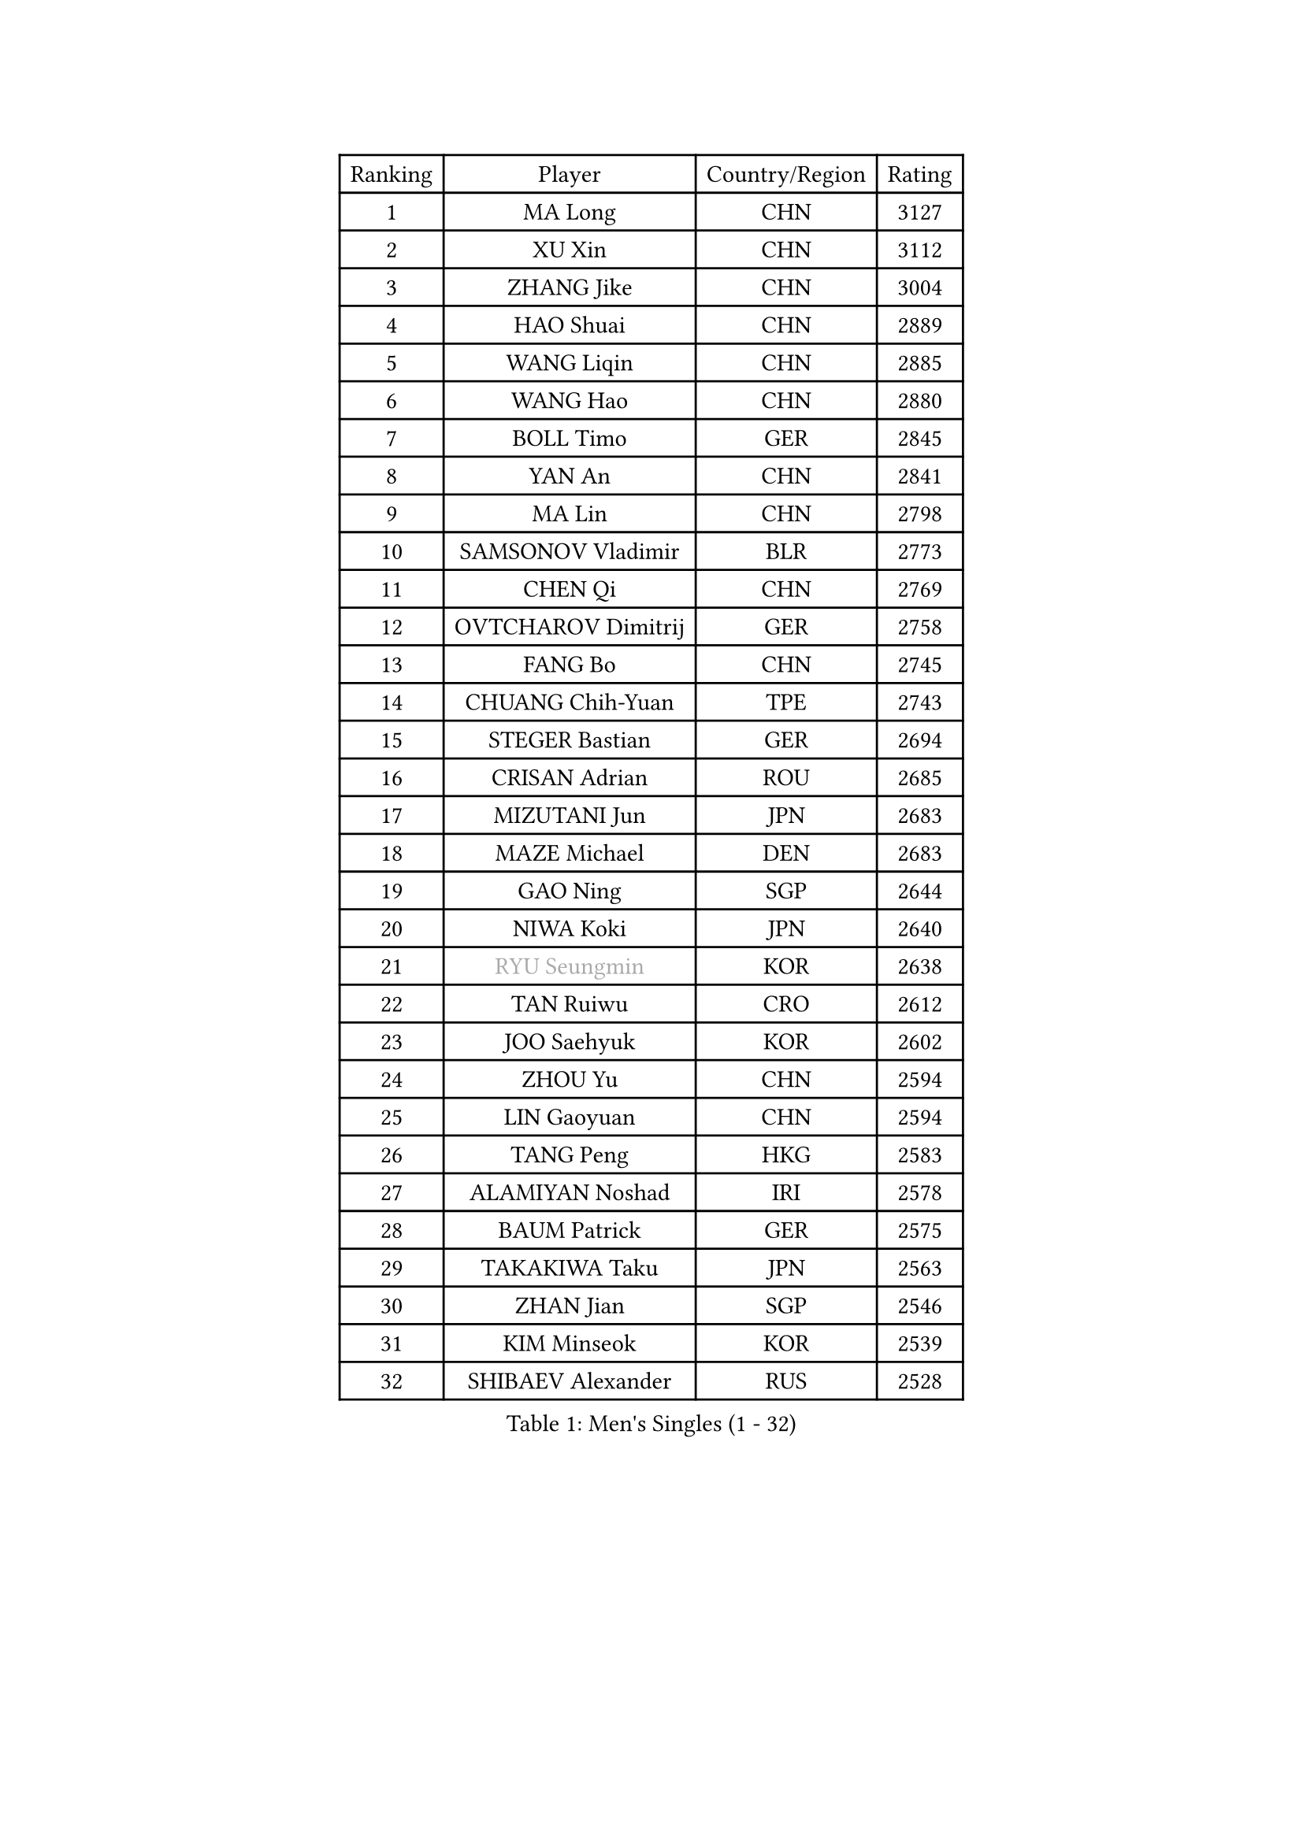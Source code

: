 
#set text(font: ("Courier New", "NSimSun"))
#figure(
  caption: "Men's Singles (1 - 32)",
    table(
      columns: 4,
      [Ranking], [Player], [Country/Region], [Rating],
      [1], [MA Long], [CHN], [3127],
      [2], [XU Xin], [CHN], [3112],
      [3], [ZHANG Jike], [CHN], [3004],
      [4], [HAO Shuai], [CHN], [2889],
      [5], [WANG Liqin], [CHN], [2885],
      [6], [WANG Hao], [CHN], [2880],
      [7], [BOLL Timo], [GER], [2845],
      [8], [YAN An], [CHN], [2841],
      [9], [MA Lin], [CHN], [2798],
      [10], [SAMSONOV Vladimir], [BLR], [2773],
      [11], [CHEN Qi], [CHN], [2769],
      [12], [OVTCHAROV Dimitrij], [GER], [2758],
      [13], [FANG Bo], [CHN], [2745],
      [14], [CHUANG Chih-Yuan], [TPE], [2743],
      [15], [STEGER Bastian], [GER], [2694],
      [16], [CRISAN Adrian], [ROU], [2685],
      [17], [MIZUTANI Jun], [JPN], [2683],
      [18], [MAZE Michael], [DEN], [2683],
      [19], [GAO Ning], [SGP], [2644],
      [20], [NIWA Koki], [JPN], [2640],
      [21], [#text(gray, "RYU Seungmin")], [KOR], [2638],
      [22], [TAN Ruiwu], [CRO], [2612],
      [23], [JOO Saehyuk], [KOR], [2602],
      [24], [ZHOU Yu], [CHN], [2594],
      [25], [LIN Gaoyuan], [CHN], [2594],
      [26], [TANG Peng], [HKG], [2583],
      [27], [ALAMIYAN Noshad], [IRI], [2578],
      [28], [BAUM Patrick], [GER], [2575],
      [29], [TAKAKIWA Taku], [JPN], [2563],
      [30], [ZHAN Jian], [SGP], [2546],
      [31], [KIM Minseok], [KOR], [2539],
      [32], [SHIBAEV Alexander], [RUS], [2528],
    )
  )#pagebreak()

#set text(font: ("Courier New", "NSimSun"))
#figure(
  caption: "Men's Singles (33 - 64)",
    table(
      columns: 4,
      [Ranking], [Player], [Country/Region], [Rating],
      [33], [LEE Jungwoo], [KOR], [2526],
      [34], [SKACHKOV Kirill], [RUS], [2523],
      [35], [OH Sangeun], [KOR], [2519],
      [36], [KIM Hyok Bong], [PRK], [2518],
      [37], [FREITAS Marcos], [POR], [2515],
      [38], [WANG Eugene], [CAN], [2514],
      [39], [SUSS Christian], [GER], [2511],
      [40], [CHEN Chien-An], [TPE], [2510],
      [41], [GACINA Andrej], [CRO], [2503],
      [42], [PITCHFORD Liam], [ENG], [2502],
      [43], [LIVENTSOV Alexey], [RUS], [2501],
      [44], [FAN Zhendong], [CHN], [2500],
      [45], [GIONIS Panagiotis], [GRE], [2493],
      [46], [MATSUMOTO Cazuo], [BRA], [2493],
      [47], [CHAN Kazuhiro], [JPN], [2486],
      [48], [MATSUDAIRA Kenta], [JPN], [2486],
      [49], [GARDOS Robert], [AUT], [2480],
      [50], [LI Ping], [QAT], [2479],
      [51], [YOSHIMURA Maharu], [JPN], [2478],
      [52], [MURAMATSU Yuto], [JPN], [2469],
      [53], [CHEN Weixing], [AUT], [2468],
      [54], [GORAK Daniel], [POL], [2467],
      [55], [CHO Eonrae], [KOR], [2460],
      [56], [HOU Yingchao], [CHN], [2459],
      [57], [#text(gray, "YOON Jaeyoung")], [KOR], [2452],
      [58], [APOLONIA Tiago], [POR], [2451],
      [59], [MATTENET Adrien], [FRA], [2450],
      [60], [LIN Ju], [DOM], [2449],
      [61], [YOSHIDA Kaii], [JPN], [2448],
      [62], [JIANG Tianyi], [HKG], [2434],
      [63], [FEGERL Stefan], [AUT], [2427],
      [64], [MONTEIRO Joao], [POR], [2427],
    )
  )#pagebreak()

#set text(font: ("Courier New", "NSimSun"))
#figure(
  caption: "Men's Singles (65 - 96)",
    table(
      columns: 4,
      [Ranking], [Player], [Country/Region], [Rating],
      [65], [KISHIKAWA Seiya], [JPN], [2423],
      [66], [JEONG Sangeun], [KOR], [2421],
      [67], [SCHLAGER Werner], [AUT], [2420],
      [68], [KANG Dongsoo], [KOR], [2419],
      [69], [SMIRNOV Alexey], [RUS], [2416],
      [70], [WANG Yang], [SVK], [2411],
      [71], [LIU Song], [ARG], [2410],
      [72], [SVENSSON Robert], [SWE], [2408],
      [73], [VLASOV Grigory], [RUS], [2407],
      [74], [TOKIC Bojan], [SLO], [2402],
      [75], [CHTCHETININE Evgueni], [BLR], [2402],
      [76], [KIM Junghoon], [KOR], [2401],
      [77], [PERSSON Jorgen], [SWE], [2399],
      [78], [YIN Hang], [CHN], [2398],
      [79], [KARLSSON Kristian], [SWE], [2394],
      [80], [YOSHIDA Masaki], [JPN], [2393],
      [81], [LUNDQVIST Jens], [SWE], [2390],
      [82], [GROTH Jonathan], [DEN], [2390],
      [83], [LEE Sang Su], [KOR], [2388],
      [84], [UEDA Jin], [JPN], [2387],
      [85], [GAUZY Simon], [FRA], [2385],
      [86], [LI Hu], [SGP], [2385],
      [87], [LEUNG Chu Yan], [HKG], [2384],
      [88], [GERELL Par], [SWE], [2383],
      [89], [ELOI Damien], [FRA], [2383],
      [90], [DURAN Marc], [ESP], [2382],
      [91], [NORDBERG Hampus], [SWE], [2382],
      [92], [#text(gray, "JANG Song Man")], [PRK], [2381],
      [93], [JEVTOVIC Marko], [SRB], [2379],
      [94], [CHEN Feng], [SGP], [2377],
      [95], [MONTEIRO Thiago], [BRA], [2377],
      [96], [HUANG Sheng-Sheng], [TPE], [2376],
    )
  )#pagebreak()

#set text(font: ("Courier New", "NSimSun"))
#figure(
  caption: "Men's Singles (97 - 128)",
    table(
      columns: 4,
      [Ranking], [Player], [Country/Region], [Rating],
      [97], [SALIFOU Abdel-Kader], [BEN], [2375],
      [98], [ZWICKL Daniel], [HUN], [2372],
      [99], [ACHANTA Sharath Kamal], [IND], [2370],
      [100], [HE Zhiwen], [ESP], [2370],
      [101], [LASHIN El-Sayed], [EGY], [2368],
      [102], [CIOTI Constantin], [ROU], [2367],
      [103], [TOSIC Roko], [CRO], [2360],
      [104], [KORBEL Petr], [CZE], [2357],
      [105], [TSUBOI Gustavo], [BRA], [2356],
      [106], [MACHI Asuka], [JPN], [2354],
      [107], [MATSUDAIRA Kenji], [JPN], [2352],
      [108], [FILUS Ruwen], [GER], [2352],
      [109], [BOBOCICA Mihai], [ITA], [2349],
      [110], [OYA Hidetoshi], [JPN], [2348],
      [111], [LEGOUT Christophe], [FRA], [2345],
      [112], [JAKAB Janos], [HUN], [2343],
      [113], [MADRID Marcos], [MEX], [2343],
      [114], [ZHMUDENKO Yaroslav], [UKR], [2343],
      [115], [#text(gray, "KIM Song Nam")], [PRK], [2341],
      [116], [JANCARIK Lubomir], [CZE], [2338],
      [117], [WU Jiaji], [DOM], [2338],
      [118], [KREANGA Kalinikos], [GRE], [2338],
      [119], [SIMONCIK Josef], [CZE], [2337],
      [120], [LEBESSON Emmanuel], [FRA], [2334],
      [121], [AGUIRRE Marcelo], [PAR], [2334],
      [122], [ASSAR Omar], [EGY], [2332],
      [123], [BAI He], [SVK], [2332],
      [124], [VANG Bora], [TUR], [2331],
      [125], [SHIONO Masato], [JPN], [2329],
      [126], [KARAKASEVIC Aleksandar], [SRB], [2328],
      [127], [JEOUNG Youngsik], [KOR], [2328],
      [128], [MORIZONO Masataka], [JPN], [2327],
    )
  )